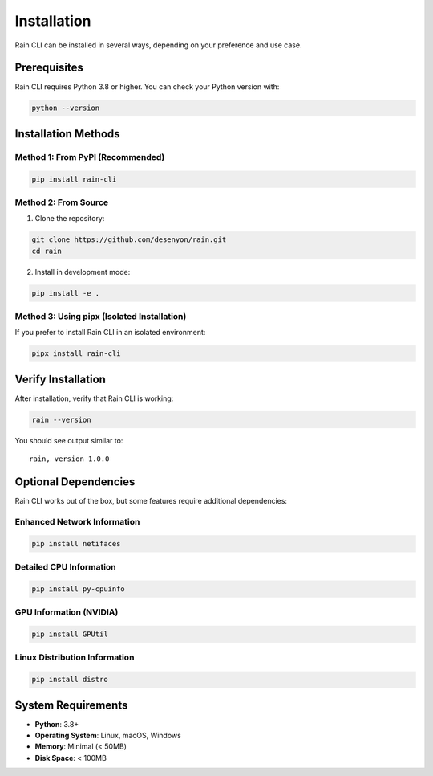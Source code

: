 Installation
============

Rain CLI can be installed in several ways, depending on your preference and use case.

Prerequisites
-------------

Rain CLI requires Python 3.8 or higher. You can check your Python version with:

.. code-block:: bash

   python --version

Installation Methods
--------------------

Method 1: From PyPI (Recommended)
~~~~~~~~~~~~~~~~~~~~~~~~~~~~~~~~~~

.. code-block:: bash

   pip install rain-cli

Method 2: From Source
~~~~~~~~~~~~~~~~~~~~~

1. Clone the repository:

.. code-block:: bash

   git clone https://github.com/desenyon/rain.git
   cd rain

2. Install in development mode:

.. code-block:: bash

   pip install -e .

Method 3: Using pipx (Isolated Installation)
~~~~~~~~~~~~~~~~~~~~~~~~~~~~~~~~~~~~~~~~~~~~~

If you prefer to install Rain CLI in an isolated environment:

.. code-block:: bash

   pipx install rain-cli

Verify Installation
-------------------

After installation, verify that Rain CLI is working:

.. code-block:: bash

   rain --version

You should see output similar to::

   rain, version 1.0.0

Optional Dependencies
---------------------

Rain CLI works out of the box, but some features require additional dependencies:

Enhanced Network Information
~~~~~~~~~~~~~~~~~~~~~~~~~~~~

.. code-block:: bash

   pip install netifaces

Detailed CPU Information
~~~~~~~~~~~~~~~~~~~~~~~~

.. code-block:: bash

   pip install py-cpuinfo

GPU Information (NVIDIA)
~~~~~~~~~~~~~~~~~~~~~~~~

.. code-block:: bash

   pip install GPUtil

Linux Distribution Information
~~~~~~~~~~~~~~~~~~~~~~~~~~~~~~

.. code-block:: bash

   pip install distro

System Requirements
-------------------

- **Python**: 3.8+
- **Operating System**: Linux, macOS, Windows
- **Memory**: Minimal (< 50MB)
- **Disk Space**: < 100MB
